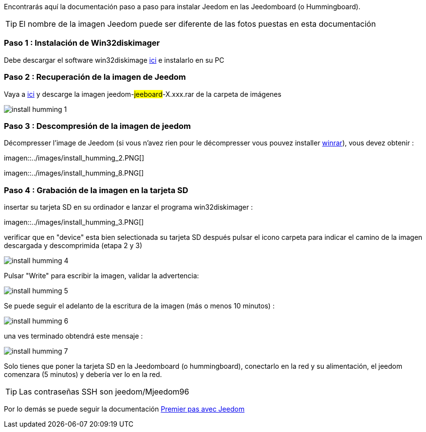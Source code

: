 Encontrarás aquí la documentación paso a paso para instalar Jeedom en las Jeedomboard (o Hummingboard).

[TIP]
El nombre de la imagen Jeedom puede ser diferente de las fotos puestas en esta documentación


=== Paso 1 : Instalación de Win32diskimager

Debe descargar el software win32diskimage link:http://sourceforge.net/projects/win32diskimager/[ici] e instalarlo en su PC

=== Paso 2 : Recuperación de la imagen de Jeedom

Vaya a link:https://drive.google.com/open?id=0B9gdDNCtvjAIMmFYTEtISHRxU2s[ici] y descarge la imagen jeedom-#jeeboard#-X.xxx.rar de la carpeta de imágenes

image::../images/install_humming_1.PNG[]

=== Paso 3 : Descompresión de la imagen de jeedom

Décompresser l'image de Jeedom (si vous n'avez rien pour le décompresser vous pouvez installer link:http://www.clubic.com/telecharger-fiche9632-winrar.html[winrar]), vous devez obtenir : 

imagen::../images/install_humming_2.PNG[]

imagen::../images/install_humming_8.PNG[]

=== Paso 4 : Grabación de la imagen en la tarjeta SD

insertar su tarjeta SD en su ordinador e lanzar el programa win32diskimager : 

imagen::../images/install_humming_3.PNG[]

verificar que en "device" esta bien selectionada su tarjeta SD después pulsar el icono carpeta para indicar el camino de la imagen descargada y descomprimida (etapa 2 y 3) 

image::../images/install_humming_4.PNG[]

Pulsar "Write" para escribir la imagen, validar la advertencia: 

image::../images/install_humming_5.PNG[]

Se puede seguir el adelanto de la escritura de la imagen (más o menos 10 minutos) : 

image::../images/install_humming_6.PNG[]

una ves terminado obtendrá este mensaje :

image::../images/install_humming_7.PNG[]

Solo tienes que poner la tarjeta SD en la Jeedomboard (o hummingboard), conectarlo en la red y su alimentación, el jeedom comenzara (5 minutos) y debería ver lo en la red.

[TIP]
Las contraseñas SSH son jeedom/Mjeedom96

Por lo demás se puede seguir la documentación https://www.jeedom.fr/doc/documentation/premiers-pas/fr_FR/doc-premiers-pas.html[Premier pas avec Jeedom]